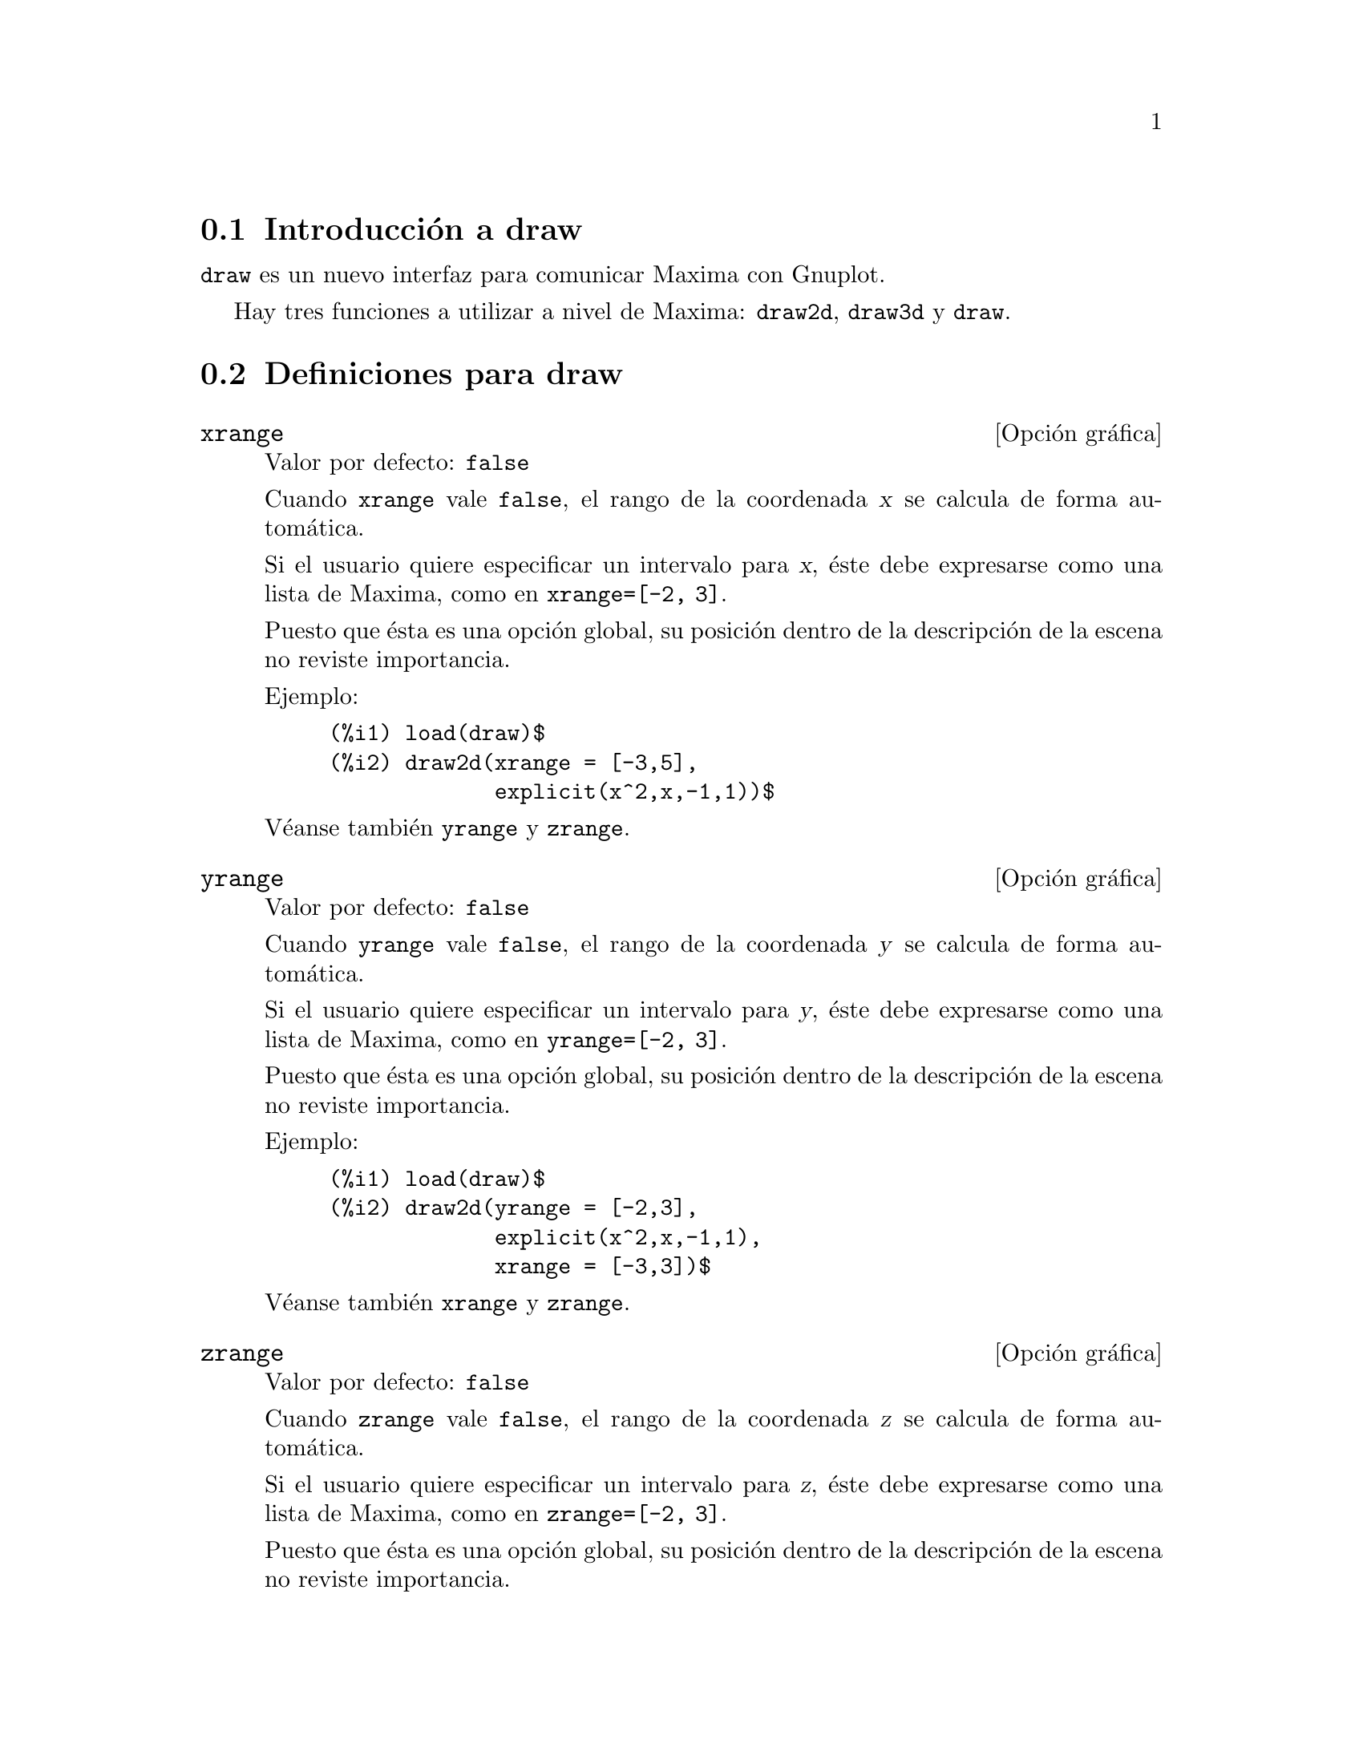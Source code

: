 @c version 1.8
@menu
* Introducci@'on a draw::
* Definiciones para draw::
@end menu





@node Introducci@'on a draw, Definiciones para draw, draw, draw
@section Introducci@'on a draw


@code{draw} es un nuevo interfaz para comunicar Maxima con Gnuplot.

Hay tres funciones a utilizar a nivel de Maxima: 
@code{draw2d}, @code{draw3d} y @code{draw}.







@node Definiciones para draw,  , Introducci@'on a draw, draw
@section Definiciones para draw




@defvr {Opci@'on gr@'afica} xrange
Valor por defecto: @code{false}

Cuando @code{xrange} vale @code{false}, el rango de la coordenada @var{x}
se calcula de forma autom@'atica.

Si el usuario quiere especificar un intervalo para @var{x}, @'este debe
expresarse como una lista de Maxima, como en @code{xrange=[-2, 3]}.

Puesto que @'esta es una opci@'on global, su posici@'on dentro de la
descripci@'on de la escena no reviste importancia.

Ejemplo:

@example
(%i1) load(draw)$
(%i2) draw2d(xrange = [-3,5],
             explicit(x^2,x,-1,1))$
@end example

V@'eanse tambi@'en @code{yrange} y @code{zrange}.
@end defvr



@defvr {Opci@'on gr@'afica} yrange
Valor por defecto: @code{false}

Cuando @code{yrange} vale @code{false}, el rango de la coordenada @var{y}
se calcula de forma autom@'atica.

Si el usuario quiere especificar un intervalo para @var{y}, @'este debe
expresarse como una lista de Maxima, como en @code{yrange=[-2, 3]}.

Puesto que @'esta es una opci@'on global, su posici@'on dentro de la
descripci@'on de la escena no reviste importancia.

Ejemplo:

@example
(%i1) load(draw)$
(%i2) draw2d(yrange = [-2,3],
             explicit(x^2,x,-1,1),
             xrange = [-3,3])$
@end example

V@'eanse tambi@'en @code{xrange} y @code{zrange}.
@end defvr



@defvr {Opci@'on gr@'afica} zrange
Valor por defecto: @code{false}

Cuando @code{zrange} vale @code{false}, el rango de la coordenada @var{z}
se calcula de forma autom@'atica.

Si el usuario quiere especificar un intervalo para @var{z}, @'este debe
expresarse como una lista de Maxima, como en @code{zrange=[-2, 3]}.

Puesto que @'esta es una opci@'on global, su posici@'on dentro de la
descripci@'on de la escena no reviste importancia.

Ejemplo:

@example
(%i1) load(draw)$
(%i2) draw3d(yrange = [-3,3],
             zrange = [-2,5],
             explicit(x^2+y^2,x,-1,1,y,-1,1),
             xrange = [-3,3])$
@end example

V@'eanse tambi@'en @code{yrange} y @code{zrange}.
@end defvr



@defvr {Opci@'on gr@'afica} logx
Valor por defecto: @code{false}

Cuando @code{logx} vale @code{true}, el eje @var{x} se dibujar@'a
en la escala logar@'{@dotless{i}}tmica.

Puesto que @'esta es una opci@'on global, su posici@'on dentro de la
descripci@'on de la escena no reviste importancia.

Ejemplo:

@example
(%i1) load(draw)$
(%i2) draw2d(explicit(log(x),x,0.01,5),
             logx = true)$
@end example

V@'eanse tambi@'en @code{logy} y @code{logz}.
@end defvr



@defvr {Opci@'on gr@'afica} logy
Valor por defecto: @code{false}

Cuando @code{logy} vale @code{true}, el eje @var{y} se dibujar@'a
en la escala logar@'{@dotless{i}}tmica.

Puesto que @'esta es una opci@'on global, su posici@'on dentro de la
descripci@'on de la escena no reviste importancia.

Ejemplo:

@example
(%i1) load(draw)$
(%i2) draw2d(logy = true,
             explicit(exp(x),x,0,5))$
@end example

V@'eanse tambi@'en @code{logx} y @code{logz}.
@end defvr



@defvr {Opci@'on gr@'afica} logz
Valor por defecto: @code{false}

Cuando @code{logz} vale @code{true}, el eje @var{z} se dibujar@'a
en la escala logar@'{@dotless{i}}tmica.

Puesto que @'esta es una opci@'on global, su posici@'on dentro de la
descripci@'on de la escena no reviste importancia.

Ejemplo:

@example
(%i1) load(draw)$
(%i2) draw3d(logz = true,
             explicit(exp(u^2+v^2),u,-2,2,v,-2,2))$
@end example

V@'eanse tambi@'en @code{logx} y @code{logy}.
@end defvr



@defvr {Opci@'on gr@'afica} terminal
Valor por defecto: @code{screen}

Selecciona el terminal a utilizar por Gnuplot; valores posibles son:
@code{screen} (por defecto), @code{png}, @code{jpg}, @code{eps} y @code{eps_color}.

Puesto que @'esta es una opci@'on global, su posici@'on dentro de la
descripci@'on de la escena no reviste importancia. Tambi@'en puede
usarse como argumento de la funci@'on @code{draw}.

Examples:

@example
(%i1) load(draw)$
(%i2) /* screen terminal (default) */
      draw2d(explicit(x^2,x,-1,1))$
(%i3) /* png file */
      draw2d(terminal  = 'png,
             pic_width = 300,
             explicit(x^2,x,-1,1))$
(%i4) /* jpg file */
      draw2d(terminal   = 'jpg,
             pic_width  = 300,
             pic_height = 300,
             explicit(x^2,x,-1,1))$
(%i5) /* eps file */
      draw2d(file_name = "myfile",
             explicit(x^2,x,-1,1),
             terminal  = 'eps)$
@end example

V@'eanse tambi@'en @code{file_name}, @code{pic_width} y @code{pic_height}.
@end defvr



@defvr {Opci@'on gr@'afica} grid
Valor por defecto: @code{false}

Cuando @code{grid} vale @code{true}, se dibujar@'a una rejilla sobre el
plano @var{xy}.

Puesto que @'esta es una opci@'on global, su posici@'on dentro de la
descripci@'on de la escena no reviste importancia.

Ejemplo:

@example
(%i1) load(draw)$
(%i2) draw2d(grid = true,
             explicit(exp(u),u,-2,2))$
@end example
@end defvr



@defvr {Opci@'on gr@'afica} title
Valor por defecto: @code{""} (cadena vac@'{@dotless{i}}a)

La opci@'on @code{title} almacena una cadena de Maxima con el 
t@'{@dotless{i}}tulo de la escena. Por defecto, no se escribe
t@'{@dotless{i}}tulo alguno.

Puesto que @'esta es una opci@'on global, su posici@'on dentro de la
descripci@'on de la escena no reviste importancia.

Ejemplo:

@example
(%i1) load(draw)$
(%i2) draw2d(explicit(exp(u),u,-2,2),
             title = "Exponential function")$
@end example
@end defvr



@defvr {Opci@'on gr@'afica} xlabel
Valor por defecto: @code{""} (cadena vac@'{@dotless{i}}a)

La opci@'on @code{xlabel} almacena una cadena de Maxima con la
etiqueta del eje @var{x}. Por defecto, el eje no tiene etiqueta.

Puesto que @'esta es una opci@'on global, su posici@'on dentro de la
descripci@'on de la escena no reviste importancia.

Ejemplo:

@example
(%i1) load(draw)$
(%i2) draw2d(xlabel = "Time",
             explicit(exp(u),u,-2,2),
             ylabel = "Population")$
@end example

V@'eanse tambi@'en @code{ylabel} y @code{zlabel}.
@end defvr



@defvr {Opci@'on gr@'afica} ylabel
Valor por defecto: @code{""} (cadena vac@'{@dotless{i}}a)

La opci@'on @code{ylabel} almacena una cadena de Maxima con la
etiqueta del eje @var{y}. Por defecto, el eje no tiene etiqueta.

Puesto que @'esta es una opci@'on global, su posici@'on dentro de la
descripci@'on de la escena no reviste importancia.

Ejemplo:

@example
(%i1) load(draw)$
(%i2) draw2d(xlabel = "Time",
             ylabel = "Population",
             explicit(exp(u),u,-2,2) )$
@end example

V@'eanse tambi@'en @code{xlabel} y @code{zlabel}.
@end defvr



@defvr {Opci@'on gr@'afica} zlabel
Valor por defecto: @code{""} (cadena vac@'{@dotless{i}}a)

La opci@'on @code{zlabel} almacena una cadena de Maxima con la
etiqueta del eje @var{z}. Por defecto, el eje no tiene etiqueta.

Puesto que @'esta es una opci@'on global, su posici@'on dentro de la
descripci@'on de la escena no reviste importancia.

Ejemplo:

@example
(%i1) load(draw)$
(%i2) draw3d(zlabel = "Z variable",
             ylabel = "Y variable",
             explicit(sin(x^2+y^2),x,-2,2,y,-2,2),
             xlabel = "X variable" )$
@end example

V@'eanse tambi@'en @code{xlabel} y @code{ylabel}.
@end defvr



@defvr {Opci@'on gr@'afica} xtics
Valor por defecto: @code{true}

Cuando @code{xtics} vale @code{true}, se dibujar@'an las marcas 
del eje @var{x}.

Puesto que @'esta es una opci@'on global, su posici@'on dentro de la
descripci@'on de la escena no reviste importancia.

Ejemplo:

@example
(%i1) load(draw)$
(%i2) /* No tics in the x-axis */
      draw2d(xtics = false,
             explicit(exp(u),u,-2,2))$
@end example

V@'eanse tambi@'en @code{ytics} y @code{ztics}.
@end defvr



@defvr {Opci@'on gr@'afica} ytics
Valor por defecto: @code{true}

Cuando @code{ytics} vale @code{true}, se dibujar@'an las marcas 
del eje @var{y}.

Puesto que @'esta es una opci@'on global, su posici@'on dentro de la
descripci@'on de la escena no reviste importancia.

Ejemplo:

@example
(%i1) load(draw)$
(%i2) draw2d(ytics = false,
             explicit(exp(u),u,-2,2),
             xtics = false)$
@end example

V@'eanse tambi@'en @code{xtics} y @code{ztics}.
@end defvr



@defvr {Opci@'on gr@'afica} ztics
Valor por defecto: @code{true}

Cuando @code{ztics} vale @code{true}, se dibujar@'an las marcas 
del eje @var{z}.

Puesto que @'esta es una opci@'on global, su posici@'on dentro de la
descripci@'on de la escena no reviste importancia.

Ejemplo:

@example
(%i1) load(draw)$
(%i2) /* No tics in the z-axis */
      draw3d(ztics = false,
             explicit(sin(x^2+y^2),x,-2,2,y,-2,2) )$
@end example

V@'eanse tambi@'en @code{xtics} y @code{ytics}.
@end defvr



@defvr {Opci@'on gr@'afica} rot_vertical
Valor por defecto: 60

@code{rot_vertical} es el @'angulo (en grados) de la rotaci@'on vertical
(alrededor del eje @var{x}) para situar el punto del observador en las
escenas 3d.

El @'angulo debe pertenecer al intervalo @math{[0, 180]}.

Puesto que @'esta es una opci@'on global, su posici@'on dentro de la
descripci@'on de la escena no reviste importancia.

Ejemplo:

@example
(%i1) load(draw)$
(%i2) draw3d(rot_vertical = 170,
             explicit(sin(x^2+y^2),x,-2,2,y,-2,2) )$
@end example

V@'ease tambi@'en @code{rot_horizontal}.
@end defvr



@defvr {Opci@'on gr@'afica} rot_horizontal
Valor por defecto: 30

@code{rot_horizontal} es el @'angulo (en grados) de la rotaci@'on horizontal
(alrededor del eje @var{z}) para situar el punto del observador en las
escenas 3d.

El @'angulo debe pertenecer al intervalo @math{[0, 360]}.

Puesto que @'esta es una opci@'on global, su posici@'on dentro de la
descripci@'on de la escena no reviste importancia.

Ejemplo:

@example
(%i1) load(draw)$
(%i2) draw3d(rot_vertical = 170,
             rot_horizontal = 360,
             explicit(sin(x^2+y^2),x,-2,2,y,-2,2) )$
@end example

V@'ease tambi@'en @code{rot_vertical}.
@end defvr



@defvr {Opci@'on gr@'afica} xy_file
Valor por defecto: @code{""} (cadena vac@'{@dotless{i}}a)

@code{xy_file} es el nombre del fichero donde se almacenar@'an las
coordenadas despu@'es de hacer clic con el bot@'on del rat@'on en un
punto de la imagen y pulsado la tecla 'x'. Por defecto, las 
coordenadas no se almacenan.

Puesto que @'esta es una opci@'on global, su posici@'on dentro de la
descripci@'on de la escena no reviste importancia.
@end defvr



@defvr {Opci@'on gr@'afica} user_preamble
Valor por defecto: @code{""} (cadena vac@'{@dotless{i}}a)

Usuarios expertos en Gnuplot pueden hacer uso de esta opci@'on para
afinar el comportamiento de Gnuplot escribiendo c@'odigo que ser@'a
enviado justo antes de la instrucci@'on @code{plot} o @code{splot}.

Puesto que @'esta es una opci@'on global, su posici@'on dentro de la
descripci@'on de la escena no reviste importancia.

Ejemplo:

El terminal @i{dumb} no est@'a soportado por el paquete @code{draw},
pero es posible activarlo haciendo uso de la opci@'on @code{user_preamble},
@example
(%i1) load(draw)$
(%i2) draw2d(explicit(exp(x)-1,x,-1,1),
             parametric(cos(u),sin(u),u,0,2*%pi),
             user_preamble="set terminal dumb")$
@end example
@end defvr



@defvr {Opci@'on gr@'afica} file_name
Valor por defecto: @code{"maxima_out"}

@code{file_name} es el nombre del fichero en el que los terminales @code{png}, 
@code{jpg}, @code{eps} y @code{eps_color} guardar@'an el gr@'afico.

Puesto que @'esta es una opci@'on global, su posici@'on dentro de la
descripci@'on de la escena no reviste importancia. Tambi@'en puede
usarse como argumento de la funci@'on @code{draw}.

Ejemplo:

@example
(%i1) load(draw)$
(%i2) draw2d(file_name = "myfile",
             explicit(x^2,x,-1,1),
             terminal  = 'png)$
@end example

V@'eanse tambi@'en @code{terminal}, @code{pic_width} y @code{pic_height}.
@end defvr



@defvr {Opci@'on gr@'afica} pic_width
Valor por defecto: 640

@code{pic_width} es la anchura del fichero de imagen de bits generado por
los terminales @code{png} y @code{jpg}.

Puesto que @'esta es una opci@'on global, su posici@'on dentro de la
descripci@'on de la escena no reviste importancia. Tambi@'en puede
usarse como argumento de la funci@'on @code{draw}.

Ejemplo:

@example
(%i1) load(draw)$
(%i2) draw2d(terminal   = 'png,
             pic_width  = 300,
             pic_height = 300,
             explicit(x^2,x,-1,1))$
@end example

V@'eanse tambi@'en @code{terminal}, @code{file_name} y @code{pic_height}.
@end defvr



@defvr {Opci@'on gr@'afica} pic_height
Valor por defecto: 640

@code{pic_height} es la altura del fichero de imagen de bits generado por
los terminales @code{png} y @code{jpg}.

Puesto que @'esta es una opci@'on global, su posici@'on dentro de la
descripci@'on de la escena no reviste importancia. Tambi@'en puede
usarse como argumento de la funci@'on @code{draw}.

Ejemplo:

@example
(%i1) load(draw)$
(%i2) draw2d(terminal   = 'png,
             pic_width  = 300,
             pic_height = 300,
             explicit(x^2,x,-1,1))$
@end example

V@'eanse tambi@'en @code{terminal}, @code{file_name} y @code{pic_width}.
@end defvr



@defvr {Opci@'on gr@'afica} axis_bottom
Valor por defecto: @code{true}

Cuando @code{axis_bottom} vale @code{true}, el eje inferior permanece visible en las escenas 2d.

Puesto que @'esta es una opci@'on global, su posici@'on dentro de la
descripci@'on de la escena no reviste importancia.

Ejemplo:

@example
(%i1) load(draw)$
(%i2) draw2d(axis_bottom = false,
             explicit(x^3,x,-1,1))$
@end example

V@'eanse tambi@'en @code{axis_left},  @code{axis_top}, @code{axis_right} y @code{axis_3d}.
@end defvr



@defvr {Opci@'on gr@'afica} axis_left
Valor por defecto: @code{true}

Cuando @code{axis_left} vale @code{true}, el eje izquierdo permanece visible en las escenas 2d.

Puesto que @'esta es una opci@'on global, su posici@'on dentro de la
descripci@'on de la escena no reviste importancia.

Ejemplo:

@example
(%i1) load(draw)$
(%i2) draw2d(axis_left = false,
             explicit(x^3,x,-1,1))$
@end example

V@'eanse tambi@'en @code{axis_bottom},  @code{axis_top}, @code{axis_right} y @code{axis_3d}.
@end defvr



@defvr {Opci@'on gr@'afica} axis_top
Valor por defecto: @code{true}

Cuando @code{axis_top} vale @code{true}, el eje superior permanece visible en las escenas 2d.

Puesto que @'esta es una opci@'on global, su posici@'on dentro de la
descripci@'on de la escena no reviste importancia.

Ejemplo:

@example
(%i1) load(draw)$
(%i2) draw2d(axis_top = false,
             explicit(x^3,x,-1,1))$
@end example

V@'eanse tambi@'en @code{axis_bottom},  @code{axis_left}, @code{axis_right} y @code{axis_3d}.
@end defvr



@defvr {Opci@'on gr@'afica} axis_right
Valor por defecto: @code{true}

Cuando @code{axis_right} vale @code{true}, el eje derecho permanece visible en las escenas 2d.

Puesto que @'esta es una opci@'on global, su posici@'on dentro de la
descripci@'on de la escena no reviste importancia.

Ejemplo:

@example
(%i1) load(draw)$
(%i2) draw2d(axis_right = false,
             explicit(x^3,x,-1,1))$
@end example

V@'eanse tambi@'en @code{axis_bottom},  @code{axis_left}, @code{axis_top} y @code{axis_3d}.
@end defvr



@defvr {Opci@'on gr@'afica} axis_3d
Valor por defecto: @code{true}

Cuando @code{axis_3d} vale @code{true}, los ejes @var{x}, @var{y} y @var{z}
permanecen visibles en las escenas 3d.

Puesto que @'esta es una opci@'on global, su posici@'on dentro de la
descripci@'on de la escena no reviste importancia.

Ejemplo:

@example
(%i1) load(draw)$
(%i2) draw3d(axis_3d = false,
             explicit(sin(x^2+y^2),x,-2,2,y,-2,2) )$
@end example

V@'eanse tambi@'en @code{axis_bottom},  @code{axis_left}, @code{axis_top} y @code{axis_right} for axis in 2d.
@end defvr



@defvr {Opci@'on gr@'afica} palette
Valor por defecto: @code{color}

@code{palette} indica c@'omo transformar los valores reales de una
matriz pasada al objeto @code{image} en componentes crom@'aticas.

@code{palette} es un vector de longitud tres con sus componentes tomando
valores enteros en el rango desde -36 a +36; cada valor es un 
@'{@dotless{i}}ndice para seleccionar una f@'ormula que transforma los niveles
num@'ericos en las componentes crom@'aticas rojo, verde y azul:
@example
 0: 0               1: 0.5           2: 1
 3: x               4: x^2           5: x^3
 6: x^4             7: sqrt(x)       8: sqrt(sqrt(x))
 9: sin(90x)       10: cos(90x)     11: |x-0.5|
12: (2x-1)^2       13: sin(180x)    14: |cos(180x)|
15: sin(360x)      16: cos(360x)    17: |sin(360x)|
18: |cos(360x)|    19: |sin(720x)|  20: |cos(720x)|
21: 3x             22: 3x-1         23: 3x-2
24: |3x-1|         25: |3x-2|       26: (3x-1)/2
27: (3x-2)/2       28: |(3x-1)/2|   29: |(3x-2)/2|
30: x/0.32-0.78125 31: 2*x-0.84     32: 4x;1;-2x+1.84;x/0.08-11.5
33: |2*x - 0.5|    34: 2*x          35: 2*x - 0.5
36: 2*x - 1
@end example
los n@'umeros negativos se interpretan como colores invertidos
de las componentes crom@'aticas.

@code{palette = gray} y @code{palette = color} son atajos para
@code{palette = [3,3,3]} y @code{palette = [7,5,15]}, respectivamente.

Puesto que @'esta es una opci@'on global, su posici@'on dentro de la
descripci@'on de la escena no reviste importancia.

Ejemplos:

@example
(%i1) load(draw)$
(%i2) im: apply(
           'matrix,
            makelist(makelist(random(200),i,1,30),i,1,30))$
(%i3) /* palette = color, default */
      draw2d(image(im,0,0,30,30))$
(%i4) draw2d(palette = gray, image(im,0,0,30,30))$
(%i5) draw2d(palette = [15,20,-4],
             colorbox=false,
             image(im,0,0,30,30))$
@end example
@end defvr




@defvr {Opci@'on gr@'afica} colorbox
Valor por defecto: @code{true}

Cuando @code{colorbox} vale @code{true}, se dibuja una escala de color al
lado de los objetos @code{image}.

Puesto que @'esta es una opci@'on global, su posici@'on dentro de la
descripci@'on de la escena no reviste importancia.

Ejemplo:

@example
(%i1) load(draw)$
(%i2) im: apply('matrix,
                 makelist(makelist(random(200),i,1,30),i,1,30))$
(%i3) draw2d(image(im,0,0,30,30))$
(%i4) draw2d(colorbox=false, image(im,0,0,30,30))$
@end example
@end defvr



@defvr {Opci@'on gr@'afica} point_size
Valor por defecto: 1

@code{point_size} establece el tama@~no de los puntos dibujados. Debe
ser un n@'umero no negativo.


Esta opci@'on afecta a los siguientes objetos gr@'aficos:
@itemize @bullet
@item
@code{gr2d}: @code{points}.

@item
@code{gr3d}: @code{points}.
@end itemize

Ejemplo:

@example
(%i1) load(draw)$
(%i2) draw2d(points(makelist([random(20),random(50)],k,1,10)),
             point_size = 5,
             points(makelist(k,k,1,20),makelist(random(30),k,1,20)))$
@end example
@end defvr



@defvr {Opci@'on gr@'afica} point_type
Valor por defecto: 1

@code{point_type} es un @'{@dotless{i}}ndice (mayor o igual que -1)
que permite especificar c@'omo ser@'an dibujados los puntos aislados.
El color de los puntos se controla mediante esta opci@'on.

Esta opci@'on afecta a los siguientes objetos gr@'aficos:
@itemize @bullet
@item
@code{gr2d}: @code{points}, @code{explicit}, @code{implicit}, @code{parametric} y @code{polar}.

@item
@code{gr3d}: @code{points}.
@end itemize

Ejemplo:

@example
(%i1) load(draw)$
(%i2) draw2d(xrange = [0,10],
             yrange = [0,10],
             point_size = 3,
             point_type = 1,
             points([[1,1],[5,1],[9,1]]),
             point_type = 2,
             points([[1,2],[5,2],[9,2]]),
             point_type = 3,
             points([[1,3],[5,3],[9,3]]),
             point_type = 4,
             points([[1,4],[5,4],[9,4]]),
             point_type = 5,
             points([[1,5],[5,5],[9,5]]),
             point_type = 6,
             points([[1,6],[5,6],[9,6]]),
             point_type = 7,
             points([[1,7],[5,7],[9,7]]),
             point_type = 8,
             points([[1,8],[5,8],[9,8]]),
             point_type = 9,
             points([[1,9],[5,9],[9,9]]) )$
(%i3) draw2d(function_style = 'dots,
             point_type = -1,
             explicit(x^2,x,-1,1),
             point_type = 7,
             explicit(x^4,x,-1,1))$
@end example
@end defvr



@defvr {Opci@'on gr@'afica} points_joined
Valor por defecto: @code{false}

Cuando @code{points_joined} vale @code{true}, los puntos se unen con segmentos.

Esta opci@'on afecta a los siguientes objetos gr@'aficos:
@itemize @bullet
@item
@code{gr2d}: @code{points}.

@item
@code{gr3d}: @code{points}.
@end itemize

Ejemplo:

@example
(%i1) load(draw)$
(%i2) draw2d(xrange        = [0,10],
             yrange        = [0,4],
             point_size    = 3,
             point_type    = 1,
             line_type     = 3,
             points([[1,1],[5,1],[9,1]]),
             points_joined = true,
             point_type    = 3,
             line_type     = 5,
             points([[1,2],[5,2],[9,2]]),
             point_type    = 5,
             line_type     = 8,
             line_width    = 7,
             points([[1,3],[5,3],[9,3]]) )$
@end example
@end defvr



@defvr {Opci@'on gr@'afica} fill_type
Valor por defecto: 1

@code{fill_type} es un @'{@dotless{i}}ndice (mayor o igual que -1)
que permite especificar el color de las regiones del plano que necesitan
relleno.

Esta opci@'on afecta a los siguientes objetos gr@'aficos:
@itemize @bullet
@item
@code{gr2d}: @code{polygon}, @code{rectangle}, @code{ellipse}, @code{explicit} y @code{implicit}.

@end itemize

Ejemplo:

@example
(%i1) load(draw)$
(%i2) draw2d(fill_type      = 6,
             polygon([[3,2],[7,2],[5,5]]),
             fill_type      = 2,
             function_style = filled,
             explicit(sin(x),x,0,10) )$
@end example
@end defvr



@defvr {Opci@'on gr@'afica} transparent
Valor por defecto: @code{false}

Cuando @code{transparent} vale @code{true}, las regiones internas de 
los pol@'{@dotless{i}}gonos se rellenan de acuerdo con @code{fill_type}.

Esta opci@'on afecta a los siguientes objetos gr@'aficos:
@itemize @bullet
@item
@code{gr2d}: @code{polygon}, @code{rectangle} y @code{ellipse}.
@end itemize

Ejemplo:

@example
(%i1) load(draw)$
(%i2) draw2d(polygon([[3,2],[7,2],[5,5]]),
             transparent = true,
             line_type   = 3,
             polygon([[5,2],[9,2],[7,5]]) )$
@end example
@end defvr



@defvr {Opci@'on gr@'afica} border
Valor por defecto: @code{true}

Cuando @code{border} vale @code{true}, los bordes de los
pol@'{@dotless{i}}gonos se dibujan de acuerdo con @code{line_type} y
@code{line_width}.

Esta opci@'on afecta a los siguientes objetos gr@'aficos:
@itemize @bullet
@item
@code{gr2d}: @code{polygon}, @code{rectangle} y @code{ellipse}.
@end itemize

Ejemplo:

@example
(%i1) load(draw)$
(%i2) draw2d(line_type   = 3,
             line_width  = 8,
             polygon([[3,2],[7,2],[5,5]]),
             border      = false,
             fill_type   = 6,
             polygon([[5,2],[9,2],[7,5]]) )$
@end example
@end defvr



@defvr {Opci@'on gr@'afica} head_both
Valor por defecto: @code{false}

Cuando @code{head_both} vale @code{true}, los vectores se dibujan bidireccionales.
Si vale @code{false}, se dibujan unidireccionales.

Esta opci@'on s@'olo es relevante para objetos de tipo @code{vector}.

Ejemplo:

@example
(%i1) load(draw)$
(%i2) draw2d(xrange      = [0,8],
             yrange      = [0,8],
             head_length = 0.7,
             vector([1,1],[6,0]),
             head_both   = true,
             vector([1,7],[6,0]) )$
@end example

V@'eanse tambi@'en @code{head_length}, @code{head_angle} y @code{head_type}. 
@end defvr



@defvr {Opci@'on gr@'afica} head_length
Valor por defecto: 2

@code{head_length} indica, en las unidades del eje @var{x}, la
longitud de las flechas de los vectores.

Esta opci@'on s@'olo es relevante para objetos de tipo @code{vector}.

Ejemplo:

@example
(%i1) load(draw)$
(%i2) draw2d(xrange      = [0,12],
             yrange      = [0,8],
             vector([0,1],[5,5]),
             head_length = 1,
             vector([2,1],[5,5]),
             head_length = 0.5,
             vector([4,1],[5,5]),
             head_length = 0.25,
             vector([6,1],[5,5]))$
@end example

V@'eanse tambi@'en @code{head_both}, @code{head_angle} y @code{head_type}. 
@end defvr



@defvr {Opci@'on gr@'afica} head_angle
Valor por defecto: 45

@code{head_angle} indica el @'angulo, en grados, entre la flecha y el
segmento del vector.

Esta opci@'on s@'olo es relevante para objetos de tipo @code{vector}.

Ejemplo:

@example
(%i1) load(draw)$
(%i2) draw2d(xrange      = [0,10],
             yrange      = [0,9],
             head_length = 0.7,
             head_angle  = 10,
             vector([1,1],[0,6]),
             head_angle  = 20,
             vector([2,1],[0,6]),
             head_angle  = 30,
             vector([3,1],[0,6]),
             head_angle  = 40,
             vector([4,1],[0,6]),
             head_angle  = 60,
             vector([5,1],[0,6]),
             head_angle  = 90,
             vector([6,1],[0,6]),
             head_angle  = 120,
             vector([7,1],[0,6]),
             head_angle  = 160,
             vector([8,1],[0,6]),
             head_angle  = 180,
             vector([9,1],[0,6]) )$
@end example

V@'eanse tambi@'en @code{head_both}, @code{head_length} y @code{head_type}. 
@end defvr



@defvr {Opci@'on gr@'afica} head_type
Valor por defecto: @code{filled}

@code{head_type} se utiliza para especificar c@'omo se habr@'an de
dibujar las flechas de los vectores. Los valores posibles para
esta opci@'on son: @code{filled} (flechas cerradas y rellenas),
@code{empty} (flechas cerradas pero no rellenas) y @code{nofilled}
(flechas abiertas).

Esta opci@'on s@'olo es relevante para objetos de tipo @code{vector}.

Ejemplo:

@example
(%i1) load(draw)$
(%i2) draw2d(xrange      = [0,12],
             yrange      = [0,10],
             head_length = 1,
             vector([0,1],[5,5]), /* default type */
             head_type = 'empty,
             vector([3,1],[5,5]),
             head_type = 'nofilled,
             vector([6,1],[5,5]))$
@end example

V@'eanse tambi@'en @code{head_both}, @code{head_angle} y @code{head_length}. 
@end defvr



@defvr {Opci@'on gr@'afica} label_alignment
Valor por defecto: @code{center}

@code{label_alignment} se utiliza para especificar d@'onde se escribir@'an
las etiquetas con respecto a las coordenadas de referencia. Los valores posibles para
esta opci@'on son: @code{center}, @code{left} y @code{right}.

Esta opci@'on s@'olo es relevante para objetos de tipo @code{label}.

Ejemplo:

@example
(%i1) load(draw)$
(%i2) draw2d(xrange          = [0,10],
             yrange          = [0,10],
             points_joined   = true,
             points([[5,0],[5,10]]),
             label_color     = 3,
             label("Centered alignment (default)",5,2),
             label_alignment = 'left,
             label("Left alignment",5,5),
             label_alignment = 'right,
             label("Right alignment",5,8))$
@end example

V@'eanse tambi@'en @code{label_orientation} y @code{label_color}. 
@end defvr



@defvr {Opci@'on gr@'afica} label_orientation
Valor por defecto: @code{horizontal}

@code{label_orientation} se utiliza para especificar la orientaci@'on
de las etiquetas. Los valores posibles para esta opci@'on son:
@code{horizontal} y @code{vertical}.

Esta opci@'on s@'olo es relevante para objetos de tipo @code{label}.

Ejemplo:

En este ejemplo, el punto ficticio que se a@~nade sirve para obtener
la imagen, ya que el paquete @code{draw} necesita siempre de datos para
construir la escena.
@example
(%i1) load(draw)$
(%i2) draw2d(xrange     = [0,10],
             yrange     = [0,10],
             point_size = 0,
             points([[5,5]]),
             label("Horizontal orientation (default)",5,2),
             label_orientation = 'vertical,
             label("Vertical orientation",1,5))$
@end example

V@'eanse tambi@'en @code{label_alignment} y @code{label_color}. 
@end defvr



@defvr {Opci@'on gr@'afica} label_color
Valor por defecto: 1

@code{label_color} es un @'{@dotless{i}}ndice (mayor o igual que -1)
para especificar el color de la fuente tipogr@'afica.

Esta opci@'on s@'olo es relevante para objetos de tipo @code{label}.

Ejemplo:

En este ejemplo, el punto ficticio que se a@~nade sirve para obtener
la imagen, ya que el paquete @code{draw} necesita siempre de datos para
construir la escena. Estos colores pueden cambiar en diferentes terminales.
@example
(%i1) load(draw)$
(%i2) draw2d(xrange     = [0,10],
             yrange     = [0,10],
             point_size = 0,
             points([[0,0]]),
             label_color = -1,
             label("Label color -1",5,1),
             label_color = 1,
             label("Label color 1 (default)",5,2),
             label_color = 2,
             label("Label color 2",5,3),
             label_color = 3,
             label("Label color 3",5,4),
             label_color = 4,
             label("Label color 4",5,5),
             label_color = 5,
             label("Label color 5",5,6),
             label_color = 6,
             label("Label color 6",5,7),
             label_color = 7,
             label("Label color 7",5,8),
             label_color = 8,
             label("Label color 8",5,9) )$
@end example

V@'eanse tambi@'en @code{label_alignment} y @code{label_orientation}. 
@end defvr



@defvr {Opci@'on gr@'afica} line_width
Valor por defecto: 1

@code{line_width} es el ancho de las l@'{@dotless{i}}neas a dibujar.

Esta opci@'on afecta a los siguientes objetos gr@'aficos:
@itemize @bullet
@item
@code{gr2d}: @code{points}, @code{polygon}, @code{rectangle}, 
@code{ellipse}, @code{vector}, @code{explicit}, @code{implicit}, 
@code{parametric} y @code{polar}.

@item
@code{gr3d}: @code{points} y @code{parametric}.
@end itemize

Ejemplo:

@example
(%i1) load(draw)$
(%i2) draw2d(explicit(x^2,x,-1,1), /* default width */
             line_width = 5,
             explicit(1 + x^2,x,-1,1),
             line_width = 10,
             explicit(2 + x^2,x,-1,1))$
@end example

V@'ease tambi@'en @code{line_type}.
@end defvr



@defvr {Opci@'on gr@'afica} line_type
Valor por defecto: 1

@code{line_type} es un @'{@dotless{i}}ndice (mayor o igual que -1) para
especificar c@'omo se habr@'an de dibujar las l@'{@dotless{i}}neas.
Los colores de las l@'{@dotless{i}}neas se controlan mediante esta
opci@'on.

Esta opci@'on afecta a los siguientes objetos gr@'aficos:
@itemize @bullet
@item
@code{gr2d}: @code{points}, @code{polygon}, @code{rectangle}, 
@code{ellipse}, @code{vector}, @code{explicit}, @code{implicit}, 
@code{parametric} y @code{polar}.

@item
@code{gr3d}: @code{points}, @code{explicit}, @code{parametric} y @code{parametric_surface}.
@end itemize

Ejemplo:

@example
(%i1) load(draw)$
(%i2) draw2d(explicit(x^2,x,-1,1), /* default type */
             line_type = 5,
             explicit(1 + x^2,x,-1,1),
             line_type = 10,
             explicit(2 + x^2,x,-1,1))$
@end example

V@'ease tambi@'en @code{line_width}.
@end defvr



@defvr {Opci@'on gr@'afica} nticks
Valor por defecto: 30

@code{nticks} es el n@'umero de puntos muestreados por la rutina gr@'afica.

Esta opci@'on afecta a los siguientes objetos gr@'aficos:
@itemize @bullet
@item
@code{gr2d}: @code{ellipse}, @code{explicit}, @code{parametric} y @code{polar}.

@item
@code{gr3d}: @code{parametric}.
@end itemize

Ejemplo:

@example
(%i1) load(draw)$
(%i2) draw2d(transparent = true,
             ellipse(0,0,4,2,0,180),
             nticks = 5,
             ellipse(0,0,4,2,180,180) )$
@end example
@end defvr



@defvr {Opci@'on gr@'afica} adapt_depth
Valor por defecto: 10

@code{adapt_depth} es el n@'umero m@'aximo de particiones utilizadas por
la rutina gr@'afica adaptativa.

Esta opci@'on s@'olo es relevante para funciones de tipo @code{explicit} en 2d.
@end defvr



@defvr {Opci@'on gr@'afica} key
Valor por defecto: @code{""} (cadena vac@'{@dotless{i}}a)

@code{key} es la clave de una funci@'on en la leyenda. Si @code{key}
es una cadena vac@'{@dotless{i}}a, las funciones no tendr@'an clave
asociada en la leyenda.

Esta opci@'on afecta a los siguientes objetos gr@'aficos:
@itemize @bullet
@item
@code{gr2d}: @code{points}, @code{polygon}, @code{rectangle},
@code{ellipse}, @code{vector}, @code{explicit}, @code{implicit},
@code{parametric} y @code{polar}.

@item
@code{gr3d}: @code{points}, @code{explicit}, @code{parametric},
y @code{parametric_surface}.
@end itemize

Ejemplo:

@example
(%i1) load(draw)$
(%i2) draw2d(key = "Sinus",
             explicit(sin(x),x,0,10),
             key = "Cosinus",
             line_type = 3,
             explicit(cos(x),x,0,10) )$
@end example
@end defvr



@defvr {Opci@'on gr@'afica} function_style
Valor por defecto: @code{lines}

@code{function_style} indica c@'omo se habr@'an de representar las funciones:
con @code{lines} o @code{dots}.

Esta opci@'on afecta a los siguientes objetos gr@'aficos:
@itemize @bullet
@item
@code{gr2d}: @code{explicit}, @code{implicit},
@code{parametric} y @code{polar}.
@end itemize

Ejemplo:

@example
(%i1) load(draw)$
(%i2) draw2d(key = "Sinus",
             explicit(sin(x),x,0,10),
             key = "Cosinus",
             function_style = 'dots,
             explicit(cos(x),x,0,10) )$
@end example
@end defvr



@defvr {Opci@'on gr@'afica} xu_grid
Valor por defecto: 30

@code{xu_grid} es el n@'umero de coordenadas de la primera variable
(@code{x} en superficies explc@'{@dotless{i}}tas y @code{u} en las
param@'etricas) para formar la rejilla de puntos muestrales.

Esta opci@'on afecta a los siguientes objetos gr@'aficos:
@itemize @bullet
@item
@code{gr3d}: @code{explicit} y @code{parametric_surface}.
@end itemize

Ejemplo:

@example
(%i1) load(draw)$
(%i2) draw3d(xu_grid = 10,
             yv_grid = 50,
             explicit(x^2+y^2,x,-3,3,y,-3,3) )$
@end example

V@'ease tambi@'en @code{yv_grid}.
@end defvr



@defvr {Opci@'on gr@'afica} yv_grid
Valor por defecto: 30

@code{yv_grid} es el n@'umero de coordenadas de la segunda variable
(@code{y} en superficies explc@'{@dotless{i}}tas y @code{v} en las
param@'etricas) para formar la rejilla de puntos muestrales.

Esta opci@'on afecta a los siguientes objetos gr@'aficos:
@itemize @bullet
@item
@code{gr3d}: @code{explicit} y @code{parametric_surface}.
@end itemize

Ejemplo:

@example
(%i1) load(draw)$
(%i2) draw3d(xu_grid = 10,
             yv_grid = 50,
             explicit(x^2+y^2,x,-3,3,y,-3,3) )$
@end example

V@'ease tambi@'en @code{xu_grid}.
@end defvr



@defvr {Opci@'on gr@'afica} surface_hide
Valor por defecto: @code{false}

Cuando @code{surface_hide} vale @code{true}, las partes ocultas no
se muestran en las superficies de las escenas 3d.

Puesto que @'esta es una opci@'on global, su posici@'on dentro de la
descripci@'on de la escena no reviste importancia.

Ejemplo:

@example
(%i1) load(draw)$
(%i2) draw(columns=2,
           gr3d(explicit(exp(sin(x)+cos(x^2)),x,-3,3,y,-3,3)),
           gr3d(surface_hide = true,
                explicit(exp(sin(x)+cos(x^2)),x,-3,3,y,-3,3)) )$
@end example
@end defvr



@defvr {Opci@'on gr@'afica} contour
Valor por defecto: @code{none}

La opci@'on @code{contour} permite al usuario decidir d@'onde colocar
las l@'{@dotless{i}}neas de nivel.
Valores posibles son:

@itemize @bullet

@item
@code{none}:
no se dibujan l@'{@dotless{i}}neas de nivel.

@item
@code{base}:
las l@'{@dotless{i}}neas de nivel se proyectan sobre el plano xy.

@item
@code{surface}:
las l@'{@dotless{i}}neas de nivel se dibujan sobre la propia superficie.

@item
@code{both}:
se dibujan dos conjuntos de l@'{@dotless{i}}neas de nivel: sobre
la superficie y las que se proyectan sobre el plano xy.

@item
@code{map}:
las l@'{@dotless{i}}neas de nivel se proyectan sobre el plano xy
y el punto de vista del observador se coloca perpendicularmente a @'el.

@end itemize

Puesto que @'esta es una opci@'on global, su posici@'on dentro de la
descripci@'on de la escena no reviste importancia.

Ejemplo:

@example
(%i1) load(draw)$
(%i2) draw3d(explicit(20*exp(-x^2-y^2)-10,x,0,2,y,-3,3),
             contour_levels = 15,
             contour        = both,
             surface_hide   = true) $
@end example

V@'ease tambi@'en @code{contour_levels}.
@end defvr



@defvr {Opci@'on gr@'afica} contour_levels
Valor por defecto: 5

@code{contour_levels} is the number of levels in contour plots.

Puesto que @'esta es una opci@'on global, su posici@'on dentro de la
descripci@'on de la escena no reviste importancia.

Ejemplo:

@example
(%i1) load(draw)$
(%i2) draw3d(explicit(20*exp(-x^2-y^2)-10,x,0,2,y,-3,3),
             contour_levels = 15,
             contour        = both,
             surface_hide   = true) $
@end example

V@'ease tambi@'en @code{contour}.
@end defvr



@defvr {Opci@'on gr@'afica} columns
Valor por defecto: 1

@code{columns} es el n@'umero de columnas en gr@'aficos m@'ultiples.

Puesto que @'esta es una opci@'on global, su posici@'on dentro de la
descripci@'on de la escena no reviste importancia. Tambi@'en puede
usarse como argumento de la funci@'on @code{draw}.

Ejemplo:

@example
(%i1) load(draw)$
(%i2) scene1: gr2d(title="Ellipse",
                   nticks=30,
                   parametric(2*cos(t),5*sin(t),t,0,2*%pi))$
(%i3) scene2: gr2d(title="Triangle",
                   polygon([4,5,7],[6,4,2]))$
(%i4) draw(scene1, scene2, columns = 2)$
@end example

@end defvr



@defvr {Opci@'on gr@'afica} ip_grid
Valor por defecto: @code{[50, 50]}

@code{ip_grid} establece la rejilla del primer muestreo para los
gr@'aficos de funciones impl@'{@dotless{i}}citas.

Esta opci@'on s@'olo es relevante para funciones de tipo @code{implicit}.
@end defvr



@defvr {Opci@'on gr@'afica} ip_grid_in
Valor por defecto: @code{[5, 5]}

@code{ip_grid_in} establece la rejilla del segundo muestreo para los
gr@'aficos de funciones impl@'{@dotless{i}}citas.

Esta opci@'on s@'olo es relevante para funciones de tipo @code{implicit}.
@end defvr






@deffn {Constructor de escena} gr2d (@var{Opci@'on gr@'afica}, ..., @var{graphic object}, ...)

La funci@'on @code{gr2d} construye un objeto que describe una escena 2d. Los
argumentos son @i{opciones gr@'aficas} y @i{objetos gr@'aficos}. Esta escena
se interpreta secuencialmente: las @i{opciones gr@'aficas} afectan a aquellos
@i{objetos gr@'aficos} colocados a su derecha.

Para utilizar esta funci@'on, ejec@'utese primero @code{load(draw)}.

Esta es la lista de @i{objetos gr@'aficos} disponibles para escenas en dos
dimensiones:

@itemize @bullet
@item
@code{points([[x1,y1], [x2,y2], [x3,y3],...])} o @code{points([x1,x2,x3,...], [y1,y2,y3,...])}:
dibuja los puntos @code{[x1,y1]}, @code{[x2,y2]}, @code{[x2,y2]}, ....

Este objeto depende de las siguientes @i{opciones gr@'aficas}: @code{point_size}, 
@code{point_type}, @code{points_joined}, @code{line_width}, @code{key} y @code{line_type}.

Ejemplo:

@example
(%i1) load(draw)$
(%i2) draw2d(key           = "puntitos",
             points(makelist([random(20),random(50)],k,1,10)),
             point_type    = 6,
             point_size    = 3,
             points_joined = true,
             key           = "puntazos",
             points(makelist(k,k,1,20),makelist(random(30),k,1,20)))$
@end example



@item
@code{polygon([[x1,y1], [x2,y2], [x3,y3],...])} o @code{polygon([x1,x2,x3,...], [y1,y2,y3,...])}:
dibuja sobre el plano el pol@'{@dotless{i}}gono de v@'ertices @code{[x1,y1]}, @code{[x2,y2]},
@code{[x2,y2]}, ....

Este objeto depende de las siguientes @i{opciones gr@'aficas}: @code{transparent}, 
@code{fill_type}, @code{border}, @code{line_width}, @code{key} y @code{line_type}.

Ejemplo:

@example
(%i1) load(draw)$
(%i2) draw2d(line_type   = 3,
             line_width  = 8,
             polygon([[3,2],[7,2],[5,5]]),
             border      = false,
             fill_type   = 6,
             polygon([[5,2],[9,2],[7,5]]) )$
@end example


@item
@code{rectangle([x1,y1], [x2,y2])}:
dibuja un rect@'angulo con v@'ertices opuestos @code{[x1,y1]} y @code{[x2,y2]}.

Este objeto depende de las siguientes @i{opciones gr@'aficas}: @code{transparent}, 
@code{fill_type}, @code{border}, @code{line_width}, @code{key} y @code{line_type}.

Ejemplo:

@example
(%i1) load(draw)$
(%i2) draw2d(fill_type   = 6,
             line_width  = 6,
             line_type   = 2,
             transparent = false,
             fill_type   = 8,
             rectangle([-2,-2],[8,-1]),   /* opposite vertices */
             transparent = true,
             line_type   = 5,
             line_width  = 1,
             rectangle([9,4],[2,-1.5]),
             xrange      = [-3,10],
             yrange      = [-3,4.5] )$
@end example


@item
@code{ellipse(xc, yc, a, b, ang1, ang2)}:
dibuja una elipse de centro @code{[xc, yc]} con semiejes horizontal y vertical
@code{a} y @code{b}, respectivamente, a partir del @'angulo @code{ang1} un
@'angulo de amplitud @code{ang2}.

Este objeto depende de las siguientes @i{opciones gr@'aficas}: @code{nticks}, 
@code{transparent}, @code{fill_type}, @code{border}, @code{line_width}, 
@code{line_type} y @code{key}.

Ejemplo:

@example
(%i1) load(draw)$
(%i2) draw2d(transparent = false,
             fill_type   = 8,
             line_type   = 5,
             transparent = false,
             line_width  = 5,
             ellipse(0,6,3,2,270,-270),  /* center (x,y), a, b, start & end in degrees */
             transparent = true,
             line_type   = 7,
             line_width  = 3,
             ellipse(2.5,6,2,3,30,-90),
             xrange      = [-3,6],
             yrange      = [2,9] )$
@end example


@item
@code{label(string,x,y)}:
escribe el texto @code{string} en la posici@'on @code{[x,y]}.

Este objeto depende de las siguientes @i{opciones gr@'aficas}: @code{label_alignment}, 
@code{label_orientation} y @code{label_color}.

Ejemplo:

En este ejemplo, el punto ficticio que se a@~nade sirve para obtener
la imagen, ya que el paquete @code{draw} necesita siempre de datos para
construir la escena. Estos colores pueden cambiar en diferentes terminales.
@example
(%i1) load(draw)$
(%i2) draw2d(xrange     = [0,10],
             yrange     = [0,10],
             point_size = 0,
             points([[0,0]]),
             label_color = -1,
             label("Label color -1",5,1),
             label_color = 1,
             label("Label color 1 (default)",5,2),
             label_color = 2,
             label("Label color 2",5,3),
             label_color = 3,
             label("Label color 3",5,4),
             label_color = 4,
             label("Label color 4",5,5),
             label_color = 5,
             label("Label color 5",5,6),
             label_color = 6,
             label("Label color 6",5,7),
             label_color = 7,
             label("Label color 7",5,8),
             label_color = 8,
             label("Label color 8",5,9) )$
@end example



@item
@code{vector([x,y], [dx,dy])}:
dibuja el vector @code{[dx,dy]} con origen en @code{[x,y]}.

Este objeto depende de las siguientes @i{opciones gr@'aficas}: @code{head_both}, 
@code{head_length}, @code{head_angle}, @code{head_type}, @code{line_width}, 
@code{line_type} y @code{key}.

Ejemplo:

@example
(%i1) load(draw)$
(%i2) draw2d(xrange      = [0,12],
             yrange      = [0,10],
             head_length = 1,
             vector([0,1],[5,5]), /* default type */
             head_type = 'empty,
             vector([3,1],[5,5]),
             head_both = true,
             head_type = 'nofilled,
             vector([6,1],[5,5]))$
@end example



@item
@code{explicit(fcn,var,minval,maxval)}:
dibuja la funci@'on expl@'{@dotless{i}}cita @code{fcn}, con la variable @code{var} 
tomando valores desde @code{minval} hasta @code{maxval}.

Este objeto depende de las siguientes @i{opciones gr@'aficas}: @code{nticks}, 
@code{adapt_depth}, @code{line_width}, @code{line_type}, @code{key}, @code{point_type},  
@code{function_style} y @code{fill_type}.

Ejemplo:

@example
(%i1) load(draw)$
(%i2) draw3d(xu_grid = 10,
             yv_grid = 50,
             explicit(x^2+y^2,x,-3,3,y,-3,3) )$
@end example



@item
@code{implicit(fcn,x-var,x-minval,x-maxval,y-var,y-minval,y-maxval)}:
dibuja la funci@'on impl@'{@dotless{i}}cita @code{fcn}, con la variable @code{x-var} 
tomando valores desde @code{x-minval} hasta @code{x-maxval} y la variable @code{y-var}
tomando valores desde @code{y-minval} hasta @code{y-maxval}.

Este objeto depende de las siguientes @i{opciones gr@'aficas}: @code{ip_grid}, 
@code{ip_grid_in}, @code{line_width}, @code{line_type}, @code{key}, 
@code{filled_function}, @code{point_type} y @code{fill_type}.

Ejemplo:

@example
(%i1) load(draw)$
(%i2) draw2d(grid      = true,
             line_type = -1,
             key       = "y^2=x^3-2*x+1",
             implicit(y^2=x^3-2*x+1, x, -4,4, y, -4,4),
             line_type = 0,
             key       = "x^3+y^3 = 3*x*y^2-x-1",
             implicit(x^3+y^3 = 3*x*y^2-x-1, x, -4,4, y, -4,4),
             title     = "Two implicit functions" )$
@end example


@item
@code{polar(radius,ang,minang,maxang)}:
dibuja la funci@'on @code{radius(ang)} definida en coordenadas polares, con la variable @code{ang}
tomando valores desde @code{minang} hasta @code{maxang}.

Este objeto depende de las siguientes @i{opciones gr@'aficas}: @code{nticks}, 
@code{line_width}, @code{line_type}, @code{key}, 
@code{function_style} y @code{point_type}.

Ejemplo:

@example
(%i1) load(draw)$
(%i2) draw2d(user_preamble = "set grid polar",
             nticks        = 200,
             xrange        = [-5,5],
             yrange        = [-5,5],
             line_type     = 6,
             line_width    = 3,
             title         = "Hyperbolic Spiral",
             polar(10/theta,theta,1,10*%pi) )$
@end example



@item
@code{parametric(xfun,yfun,par,parmin,parmax)}:
dibuja la funci@'on param@'etrica @code{[xfun,yfun]}, con el par@'ametro @code{par}
tomando valores desde @code{parmin} hasta @code{parmax}.

Este objeto depende de las siguientes @i{opciones gr@'aficas}: @code{nticks}, 
@code{line_width}, @code{line_type}, @code{key}, @code{point_type}, 
@code{function_style} y @code{point_type}.

Ejemplo:

@example
(%i1) load(draw)$
(%i2) draw2d(explicit(exp(x),x,-1,3),
             line_type = 3,
             key       = "This is the parametric one!!",
             parametric(2*cos(rrr),rrr^2,rrr,0,2*%pi))$
@end example



@item
@code{image(im,x0,y0,width,height)}:
dibuja la imagen @code{im} en la regi@'on rectangular desde el v@'ertice @code{(x0,y0)}
hasta el @code{(x0+width,y0+height)} del plano real. El argumento @code{im} debe ser una
matriz de n@'umeros reales o una matriz de vectores de longitud tres.

Si @code{im} es una matriz de n@'umeros reales, los valores de los
p@'{@dotless{i}}xeles se interpretan seg@'un indique la opci@'on
gr@'afica @code{palette}, que es un vector de longitud tres con sus componentes tomando
valores enteros en el rango desde -36 a +36; cada valor es un 
@'{@dotless{i}}ndice para seleccionar una f@'ormula que transforma los niveles
num@'ericos en las componentes crom@'aticas rojo, verde y azul:
@example
 0: 0               1: 0.5           2: 1
 3: x               4: x^2           5: x^3
 6: x^4             7: sqrt(x)       8: sqrt(sqrt(x))
 9: sin(90x)       10: cos(90x)     11: |x-0.5|
12: (2x-1)^2       13: sin(180x)    14: |cos(180x)|
15: sin(360x)      16: cos(360x)    17: |sin(360x)|
18: |cos(360x)|    19: |sin(720x)|  20: |cos(720x)|
21: 3x             22: 3x-1         23: 3x-2
24: |3x-1|         25: |3x-2|       26: (3x-1)/2
27: (3x-2)/2       28: |(3x-1)/2|   29: |(3x-2)/2|
30: x/0.32-0.78125 31: 2*x-0.84     32: 4x;1;-2x+1.84;x/0.08-11.5
33: |2*x - 0.5|    34: 2*x          35: 2*x - 0.5
36: 2*x - 1
@end example
los n@'umeros negativos se interpretan como colores invertidos
de las componentes crom@'aticas.

@code{palette = gray} y @code{palette = color} son atajos para
@code{palette = [3,3,3]} y @code{palette = [7,5,15]}, respectivamente.

Si @code{im} es una matriz de vectores de longitud tres, @'stos se
interpretar@'an como las componentes crom@'aticas rojo, verde y azul.

Ejemplos:

Si @code{im} es una matriz de n@'umeros reales, los valores de los
p@'{@dotless{i}}xeles se interpretan seg@'un indique la opci@'on
gr@'afica @code{palette}.
@example
(%i1) load(draw)$
(%i2) im: apply(
           'matrix,
            makelist(makelist(random(200),i,1,30),i,1,30))$
(%i3) /* palette = color, default */
      draw2d(image(im,0,0,30,30))$
(%i4) draw2d(palette = gray, image(im,0,0,30,30))$
(%i5) draw2d(palette = [15,20,-4],
             colorbox=false,
             image(im,0,0,30,30))$
@end example

V@'ease tambi@'en @code{colorbox}.

Si @code{im} es una matriz de vectores de longitud tres, @'estos se
interpretar@'an como las componentes crom@'aticas rojo, verde y azul.
@example
(%i1) load(draw)$
(%i2) im: apply(
            'matrix,
             makelist(
               makelist([random(300),
                         random(300),
                         random(300)],i,1,30),i,1,30))$
(%i3) draw2d(image(im,0,0,30,30))$
@end example



@end itemize

V@'eanse tambi@'en las siguientes opciones gr@'aficas: @code{xrange}, @code{yrange}, 
@code{logx}, @code{logy}, @code{terminal}, @code{grid}, @code{title}, 
@code{xlabel}, @code{ylabel}, @code{xtics}, @code{ytics}, @code{xy_file}, 
@code{file_name}, @code{pic_width}, @code{pic_height}, 
@code{user_preamble}, @code{axis_bottom}, @code{axis_left}, @code{axis_top} 
y @code{axis_right}.

@end deffn




@deffn {Constructor de escena} gr3d (@var{Opci@'on gr@'afica}, ..., @var{graphic object}, ...)

La funci@'on @code{gr3d} construye un objeto que describe una escena 3d. Los
argumentos son @i{opciones gr@'aficas} y @i{objetos gr@'aficos}. Esta escena
se interpreta secuencialmente: las @i{opciones gr@'aficas} afectan a aquellos
@i{objetos gr@'aficos} colocados a su derecha.

Para utilizar esta funci@'on, ejec@'utese primero @code{load(draw)}.

Esta es la lista de @i{objetos gr@'aficos} disponibles para escenas en tres
dimensiones:


@itemize @bullet
@item
@code{points([[x1,y1,z1], [x2,y2,z2], [x3,y3,z3],...])} o 
@code{points([x1,x2,x3,...], [y1,y2,y3,...], [z1,z2,z3,...])}:
dibuja los puntos @code{[x1,y1,z1]}, @code{[x2,y2,z2]}, @code{[x2,y2,z3]}, ....

Este objeto depende de las siguientes @i{opciones gr@'aficas}: @code{point_size}, 
@code{point_type}, @code{points_joined}, @code{line_width}, @code{key} y @code{line_type}.

Ejemplos:

Una muestra tridimensional,
@example
(%i1) load(draw)$
(%i2) load (numericalio)$
(%i3) s2 : read_matrix (file_search ("wind.data"))$
(%i4) draw3d(title      = "Daily average wind speeds",
             point_size = 2,
             points(args(submatrix (s2, 4, 5))) )$
@end example

Dos muestras tridimensionales,
@example
(%i1) load(draw)$
(%i2) load (numericalio)$
(%i3) s2 : read_matrix (file_search ("wind.data"))$
(%i4) draw3d(title      = "Daily average wind speeds. Two data sets",
             point_size = 2,
             key        = "Sample from stations 1, 2 and 3",
             points(args(submatrix (s2, 4, 5))),
             point_type = 4,
             key        = "Sample from stations 1, 4 and 5",
             points(args(submatrix (s2, 2, 3))) )$
@end example


@item
@code{label(string,x,y,z)}:
escribe el texto @code{string} en la posici@'on @code{[x,y,z]}.

Este objeto depende de las siguientes @i{opciones gr@'aficas}: @code{label_alignment}, 
@code{label_orientation} y @code{label_color}.

Ejemplo:

@example
(%i1) load(draw)$
(%i2) draw3d(explicit(exp(sin(x)+cos(x^2)),x,-3,3,y,-3,3),
             label_color = 6,
             label("UP",-2,0,3),
             label_color = 3,
             label("DOWN",2,0,-3) )$
@end example


@item
@code{explicit(fcn,var1,minval1,maxval1,var2,minval2,maxval2)}:
dibuja la funci@'on expl@'{@dotless{i}}cita @code{fcn}, con la variable @code{var1}
tomando valores desde @code{minval1} hasta @code{maxval1} y la variable @code{var2}
tomando valores desde @code{minval2} hasta @code{maxval2}.

Este objeto depende de las siguientes @i{opciones gr@'aficas}: @code{xu_grid}, 
@code{yv_grid}, @code{line_type} y @code{key}.

Ejemplo:

@example
(%i1) load(draw)$
(%i2) draw3d(key       = "Gauss",
             line_type = 2,
             explicit(20*exp(-x^2-y^2)-10,x,-3,3,y,-3,3),
             yv_grid     = 10,
             line_type = 5,
             key="Plane",
             explicit(x+y,x,-5,5,y,-5,5),
             surface_hide = true)$
@end example


@item
@code{parametric(xfun,yfun,zfun,par,parmin,parmax)}:
dibuja la funci@'on param@'etrica @code{[xfun,yfun,zfun]}, con el par@'ametro @code{par}
tomando valores desde @code{parmin} hasta @code{parmax}.

Este objeto depende de las siguientes @i{opciones gr@'aficas}: @code{nticks}, 
@code{line_width}, @code{line_type} y @code{key}.

Ejemplo:

@example
(%i1) load(draw)$
(%i2) draw3d(explicit(exp(sin(x)+cos(x^2)),x,-3,3,y,-3,3),
             line_type  = 3,
             parametric(cos(5*u)^2,sin(7*u),u-2,u,0,2),
             line_type  = 6,
             line_width = 2,
             parametric(t^2,sin(t),2+t,t,0,2),
             surface_hide = true,
             title = "Surface & curves" )$
@end example


@item
@code{parametric_surface(xfun,yfun,zfun,par1,par1min,par1max,par2,par2min,par2max)}:
dibuja la superficie param@'etrica @code{[xfun,yfun,zfun]}, con el par@'ametro @code{par1}
tomando valores desde @code{par1min} hasta @code{par1max} y el par@'ametro @code{par2}
tomando valores desde @code{par2min} hasta @code{par2max}.

Este objeto depende de las siguientes @i{opciones gr@'aficas}: @code{nticks}, 
@code{line_width}, @code{line_type} y @code{key}.

Ejemplo:

@example
(%i1) load(draw)$
(%i2) draw3d(title          = "Sea shell",
             xu_grid        = 100,
             yv_grid        = 25,
             rot_vertical   = 100,
             rot_horizontal = 20,
             surface_hide   = true,
             parametric_surface(0.5*u*cos(u)*(cos(v)+1),
                                0.5*u*sin(u)*(cos(v)+1),
                                u*sin(v) - ((u+3)/8*%pi)^2 - 20,
                                u, 0, 13*%pi, v, -%pi, %pi) )$
@end example

@end itemize

V@'eanse tambi@'en las siguientes opciones gr@'aficas: @code{xrange}, @code{yrange}, 
@code{zrange}, @code{logx}, @code{logy}, @code{logz}, @code{terminal}, 
@code{grid}, @code{title}, @code{xlabel}, @code{ylabel}, @code{zlabel}, 
@code{xtics}, @code{ytics}, @code{ztics}, @code{xy_file}, 
@code{user_preamble}, @code{axis_bottom}, @code{axis_left}, 
@code{axis_top}, @code{file_name}, @code{pic_width}, @code{pic_height}, 
@code{axis_right}, @code{rot_vertical}, @code{rot_horizontal}, 
@code{axis_3d}, @code{xu_grid}, @code{yv_grid}, @code{surface_hide}, 
@code{contour} y @code{contour_levels}.

@end deffn







@deffn {Funci@'on} draw (@var{gr2d}, ..., @var{gr3d}, ..., @var{options}, ...)

Representa gr@'aficamente una serie de escenas; sus argumentos son objetos
@code{gr2d} y @code{gr3d}, junto con algunas opciones. Por defecto, 
las escenas se representan en una columna.

La funci@'on @code{draw} acepta dos opciones posibles:@code{terminal} 
y @code{columns}.

Las funciones @code{draw2d} y @code{draw3d} son atajos a utilizar
cuando se quiere representar una @'unica escena en dos o tres
dimensiones, respectivamente.

Para utilizar esta funci@'on, ejec@'utese primero @code{load(draw)}.

Ejemplo:

@example
(%i1) load(draw)$
(%i2) scene1: gr2d(title="Ellipse",
                   nticks=30,
                   parametric(2*cos(t),5*sin(t),t,0,2*%pi))$
(%i3) scene2: gr2d(title="Triangle",
                   polygon([4,5,7],[6,4,2]))$
(%i4) draw(scene1, scene2, columns = 2)$
@end example
@end deffn


@deffn {Funci@'on} draw2d (@var{option}, @var{graphic object}, ...)

Esta funci@'on es un atajo para
@code{draw2d(gr2d(@var{options}, ..., @var{graphic object}, ...))}.

Puede utilizarse para representar una @'unica escena en 2d.

Para utilizar esta funci@'on, ejec@'utese primero @code{load(draw)}.

@end deffn


@deffn {Funci@'on} draw3d (@var{option}, @var{graphic object}, ...)

Esta funci@'on es un atajo para
@code{draw3d(gr3d(@var{options}, ..., @var{graphic object}, ...))}.

Puede utilizarse para representar una @'unica escena en 3d.

Para utilizar esta funci@'on, ejec@'utese primero @code{load(draw)}.

@end deffn



@defvr {Variable opcional} draw_pipes
Valor por defecto: @code{true}

Cuando @code{draw_pipes} vale @code{true}, Maxima se comunica con Gnuplot
mediante una tuber@'{@dotless{i}}a (@i{pipe}, en ingl@'es). Cuando @code{draw_pipes}
vale @code{false}, Maxima se comunica con Gnuplot mediante ficheros.
Esto s@'olo tiene efecto en sistemas que no son Windows.

@end defvr

